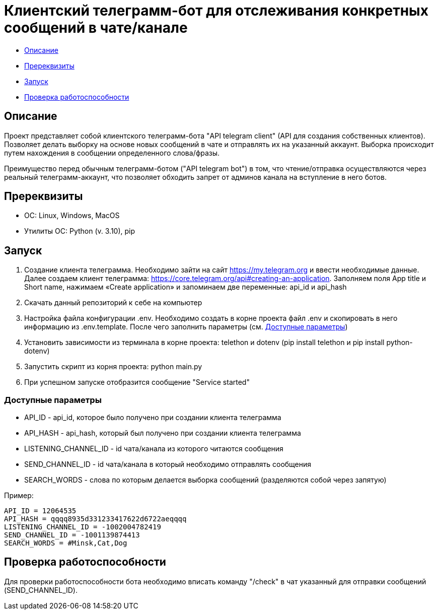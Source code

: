 = Клиентский телеграмм-бот для отслеживания конкретных сообщений в чате/канале

* xref:description[Описание]
* xref:prerequisites[Пререквизиты]
* xref:run[Запуск]
* xref:check[Проверка работоспособности]

[[description]]
== Описание

Проект представляет собой клиентского телеграмм-бота "API telegram client" (API для создания собственных клиентов).
Позволяет делать выборку на основе новых сообщений в чате и отправлять их на указанный аккаунт.
Выборка происходит путем нахождения в сообщении определенного слова/фразы.

Преимущество перед обычным телеграмм-ботом ("API telegram bot") в том, что чтение/отправка осуществляются через реальный телеграмм-аккаунт,
что позволяет обходить запрет от админов канала на вступление в него ботов.

[[prerequisites]]
== Пререквизиты

* ОС: Linux, Windows, MacOS
* Утилиты ОС: Python (v. 3.10), pip

[[run]]
== Запуск

1. Создание клиента телеграмма.
Необходимо зайти на сайт https://my.telegram.org и ввести необходимые данные.
Далее создаем клиент телеграмма: https://core.telegram.org/api#creating-an-application.
Заполняем поля App title и Short name, нажимаем «Create application» и запоминаем две переменные: api_id и api_hash
2. Скачать данный репозиторий к себе на компьютер
3. Настройка файла конфигурации .env.
Необходимо создать в корне проекта файл .env и скопировать в него информацию из .env.template.
После чего заполнить параметры (см. xref:params[Доступные параметры])
4. Установить зависимости из терминала в корне проекта: telethon и dotenv (pip install telethon и pip install python-dotenv)
5. Запустить скрипт из корня проекта: python main.py
6. При успешном запуске отобразится сообщение "Service started"

[[params]]
=== Доступные параметры

* API_ID - api_id, которое было получено при создании клиента телеграмма
* API_HASH - api_hash, который был получено при создании клиента телеграмма
* LISTENING_CHANNEL_ID - id чата/канала из которого читаются сообщения
* SEND_CHANNEL_ID - id чата/канала в который необходимо отправлять сообщения
* SEARCH_WORDS - слова по которым делается выборка сообщений (разделяются собой через запятую)

Пример:

----
API_ID = 12064535
API_HASH = qqqq8935d331233417622d6722aeqqqq
LISTENING_CHANNEL_ID = -1002004782419
SEND_CHANNEL_ID = -1001139874413
SEARCH_WORDS = #Minsk,Cat,Dog
----

[[check]]
== Проверка работоспособности

Для проверки работоспособности бота необходимо вписать команду "/check" в чат указанный для отправки сообщений (SEND_CHANNEL_ID).
